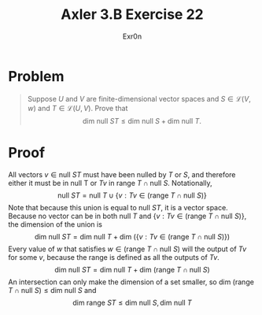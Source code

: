 :PROPERTIES:
:ID:       25B17F8E-C22D-4A0C-A00A-7F5C6F556AE8
:END:
#+AUTHOR: Exr0n
#+TITLE: Axler 3.B Exercise 22
* Problem
  #+begin_quote
  Suppose $U$ and $V$ are finite-dimensional vector spaces and $S \in \mathcal L(V ,w)$ and $T \in \mathcal L(U, V)$. Prove that
  $$\text{dim null }ST \leq \text{dim null }S + \text{dim null }T.$$
  #+end_quote
* Proof
  All vectors $v \in \text{null }ST$ must have been nulled by $T$ or $S$, and therefore either it must be in $\text{null T}$ or $Tv$ in $\text{range }T \cap \text{null }S$. Notationally,
  $$\text{null }ST = \text{null }T \cup \{v : Tv \in \left(\text{range }T \cap \text{null }S\right)\}$$
  Note that because this union is equal to $\text{null }ST$, it is a vector space.
  Because no vector can be in both $\text{null }T$ and $\{v : Tv \in \left(\text{range }T \cap \text{null }S\right)\}$, the dimension of the union is
  $$\text{dim null }ST = \text{dim null }T + \text{dim }\left(\{v : Tv \in \left(\text{range }T \cap \text{null }S\right)\}\right)$$
  Every value of $w$ that satisfies $w \in \left(\text{range }T \cap \text{null }S\right)$ will the output of $Tv$ for some $v$, because the range is defined as all the outputs of $Tv$.
  $$\text{dim null }ST = \text{dim null }T + \text{dim }\left(\text{range }T \cap \text{null }S\right)$$
  An intersection can only make the dimension of a set smaller, so $\text{dim }\left(\text{range }T \cap \text{null }S\right) \leq \text{dim null }S$ and
  $$\text{dim range }ST \leq \text{dim null }S, \text{dim null }T$$
